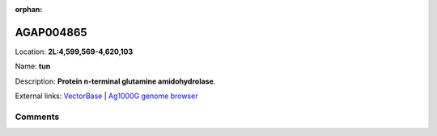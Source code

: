 :orphan:



AGAP004865
==========

Location: **2L:4,599,569-4,620,103**

Name: **tun**

Description: **Protein n-terminal glutamine amidohydrolase**.

External links:
`VectorBase <https://www.vectorbase.org/Anopheles_gambiae/Gene/Summary?g=AGAP004865>`_ |
`Ag1000G genome browser <https://www.malariagen.net/apps/ag1000g/phase1-AR3/index.html?genome_region=2L:4599569-4620103#genomebrowser>`_





Comments
--------


.. raw:: html

    <div id="disqus_thread"></div>
    <script>
    
    var disqus_config = function () {
        this.page.identifier = '/gene/{{ gene.id }}';
    };
    
    (function() { // DON'T EDIT BELOW THIS LINE
    var d = document, s = d.createElement('script');
    s.src = 'https://agam-selection-atlas.disqus.com/embed.js';
    s.setAttribute('data-timestamp', +new Date());
    (d.head || d.body).appendChild(s);
    })();
    </script>
    <noscript>Please enable JavaScript to view the <a href="https://disqus.com/?ref_noscript">comments.</a></noscript>


